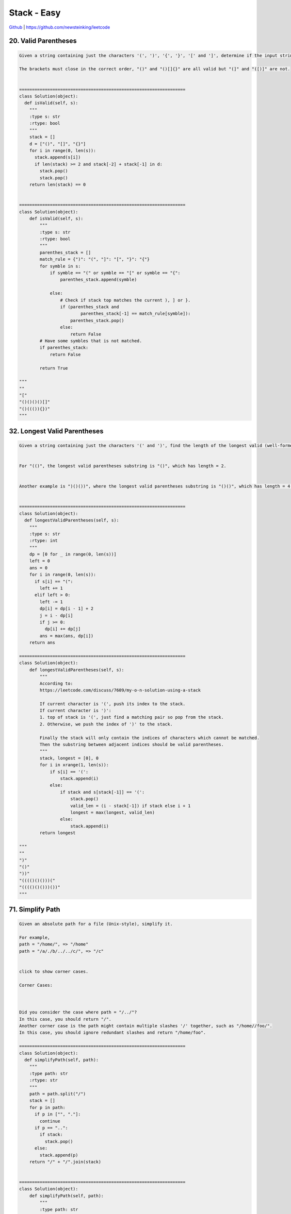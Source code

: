 Stack - Easy
=======================================


`Github <https://github.com/newsteinking/leetcode>`_ | https://github.com/newsteinking/leetcode

20. Valid Parentheses
--------------------

.. code-block:: python

    Given a string containing just the characters '(', ')', '{', '}', '[' and ']', determine if the input string is valid.

    The brackets must close in the correct order, "()" and "()[]{}" are all valid but "(]" and "([)]" are not.


    =================================================================
    class Solution(object):
      def isValid(self, s):
        """
        :type s: str
        :rtype: bool
        """
        stack = []
        d = ["()", "[]", "{}"]
        for i in range(0, len(s)):
          stack.append(s[i])
          if len(stack) >= 2 and stack[-2] + stack[-1] in d:
            stack.pop()
            stack.pop()
        return len(stack) == 0


    =================================================================
    class Solution(object):
        def isValid(self, s):
            """
            :type s: str
            :rtype: bool
            """
            parenthes_stack = []
            match_rule = {")": "(", "]": "[", "}": "{"}
            for symble in s:
                if symble == "(" or symble == "[" or symble == "{":
                    parenthes_stack.append(symble)

                else:
                    # Check if stack top matches the current ), ] or }.
                    if (parenthes_stack and
                            parenthes_stack[-1] == match_rule[symble]):
                        parenthes_stack.pop()
                    else:
                        return False
            # Have some symbles that is not matched.
            if parenthes_stack:
                return False

            return True

    """
    ""
    "["
    "()()()()[]"
    "()((()){})"
    """


32. Longest Valid Parentheses
------------------------------------

.. code-block:: python

    Given a string containing just the characters '(' and ')', find the length of the longest valid (well-formed) parentheses substring.


    For "(()", the longest valid parentheses substring is "()", which has length = 2.


    Another example is ")()())", where the longest valid parentheses substring is "()()", which has length = 4.


    =================================================================
    class Solution(object):
      def longestValidParentheses(self, s):
        """
        :type s: str
        :rtype: int
        """
        dp = [0 for _ in range(0, len(s))]
        left = 0
        ans = 0
        for i in range(0, len(s)):
          if s[i] == "(":
            left += 1
          elif left > 0:
            left -= 1
            dp[i] = dp[i - 1] + 2
            j = i - dp[i]
            if j >= 0:
              dp[i] += dp[j]
            ans = max(ans, dp[i])
        return ans

    =================================================================
    class Solution(object):
        def longestValidParentheses(self, s):
            """
            According to:
            https://leetcode.com/discuss/7609/my-o-n-solution-using-a-stack

            If current character is '(', push its index to the stack.
            If current character is ')':
            1. top of stack is '(', just find a matching pair so pop from the stack.
            2. Otherwise, we push the index of ')' to the stack.

            Finally the stack will only contain the indices of characters which cannot be matched.
            Then the substring between adjacent indices should be valid parentheses.
            """
            stack, longest = [0], 0
            for i in xrange(1, len(s)):
                if s[i] == '(':
                    stack.append(i)
                else:
                    if stack and s[stack[-1]] == '(':
                        stack.pop()
                        valid_len = (i - stack[-1]) if stack else i + 1
                        longest = max(longest, valid_len)
                    else:
                        stack.append(i)
            return longest

    """
    ""
    ")"
    "()"
    "))"
    "(((()()()))("
    "(((()()()))())"
    """


71. Simplify Path
--------------------

.. code-block:: python

    Given an absolute path for a file (Unix-style), simplify it.

    For example,
    path = "/home/", => "/home"
    path = "/a/./b/../../c/", => "/c"


    click to show corner cases.

    Corner Cases:



    Did you consider the case where path = "/../"?
    In this case, you should return "/".
    Another corner case is the path might contain multiple slashes '/' together, such as "/home//foo/".
    In this case, you should ignore redundant slashes and return "/home/foo".

    =================================================================
    class Solution(object):
      def simplifyPath(self, path):
        """
        :type path: str
        :rtype: str
        """
        path = path.split("/")
        stack = []
        for p in path:
          if p in ["", "."]:
            continue
          if p == "..":
            if stack:
              stack.pop()
          else:
            stack.append(p)
        return "/" + "/".join(stack)


    =================================================================
    class Solution(object):
        def simplifyPath(self, path):
            """
            :type path: str
            :rtype: str
            """
            if not path:
                return "/"

            stack = []
            path_str = ""
            index = 0
            while index < len(path):
                char = path[index]
                if char == "/":
                    # './' respresent current directory
                    if path_str == "." or path_str == "":
                        path_str = ""

                    # '../' represent parent directory
                    elif path_str == "..":
                        if stack:
                            stack.pop()
                        path_str = ""

                    # 'path/': push path to stack
                    else:
                        stack.append(path_str)
                        path_str = ""
                else:
                    path_str += char
                index += 1

            # Append the last path
            if path_str == "..":
                if stack:
                    stack.pop()
            elif path_str == "." or path_str == "":
                pass
            else:
                stack.append(path_str)
            return "/" + "/".join(stack)

    """
    ""
    "/"
    "/.."
    "/home.as//"
    "/home.as"
    "/a/./b/../../c/"
    "/a/./b/../../c/../"
    "/a/./b/c/../.."
    "/..."
    """



84. Largest Rectangle in Histogram
--------------------------------------

.. code-block:: python

    Given n non-negative integers representing the histogram's bar height where the width of each bar is 1, find the area of largest rectangle in the histogram.




    Above is a histogram where width of each bar is 1, given height = [2,1,5,6,2,3].




    The largest rectangle is shown in the shaded area, which has area = 10 unit.



    For example,
    Given heights = [2,1,5,6,2,3],
    return 10.



    =================================================================
    class Solution(object):
      def largestRectangleArea(self, height):
        """
        :type height: List[int]
        :rtype: int
        """
        if not height:
          return 0
        height.append(-1)
        stack = []
        ans = 0
        for i in range(0, len(height)):
          while stack and height[i] < height[stack[-1]]:
            h = height[stack.pop()]
            w = i - stack[-1] - 1 if stack else i
            ans = max(ans, h * w)
          stack.append(i)
        height.pop()
        return ans


    =================================================================

    class Solution(object):
        def largestRectangleArea(self, height):
            """
            :type height: List[int]
            :rtype: int
            """
            # Add a bar of height 0 after the tail.
            height.append(0)
            size = len(height)
            no_decrease_stack = [0]
            max_size = height[0]

            i = 0
            while i < size:
                cur_num = height[i]
                # If the height of current bar is higher than the stack top,
                # or the stack is empty, push current index to stack
                if (not no_decrease_stack or
                        cur_num > height[no_decrease_stack[-1]]):
                    no_decrease_stack.append(i)
                    i += 1

                # The current height is lower or same than the top,
                # then pop until current height is higher than the top.
                else:
                    index = no_decrease_stack.pop()
                    if no_decrease_stack:
                        width = i - no_decrease_stack[-1] - 1
                    else:
                        width = i
                    max_size = max(max_size, width * height[index])

            return max_size

    """
    []
    [2,1,5,6,2,3]
    [2,1,5,6,2,2,2,3,3]
    [2,2,2,2]
    """



85. Maximal Rectangle
------------------------------

.. code-block:: python

    Given a 2D binary matrix filled with 0's and 1's, find the largest rectangle containing only 1's and return its area.


    For example, given the following matrix:

    1 0 1 0 0
    1 0 1 1 1
    1 1 1 1 1
    1 0 0 1 0

    Return 6.



    =================================================================
    class Solution(object):
      def maximalRectangle(self, matrix):
        """
        :type matrix: List[List[str]]
        :rtype: int
        """

        def histogram(height):
          if not height:
            return 0
          height.append(-1)
          stack = []
          ans = 0
          for i in range(0, len(height)):
            while stack and height[i] < height[stack[-1]]:
              h = height[stack.pop()]
              w = i - stack[-1] - 1 if stack else i
              ans = max(ans, h * w)
            stack.append(i)
          return ans

        ans = 0
        dp = [[0] * len(matrix[0]) for _ in range(0, len(matrix))]
        for i in reversed(range(0, len(matrix))):
          if i == len(matrix) - 1:
            dp[i] = [int(h) for h in matrix[i]]
          else:
            for j in range(0, len(matrix[0])):
              if matrix[i][j] != "0":
                dp[i][j] = dp[i + 1][j] + 1
          ans = max(ans, histogram(dp[i]))
        return ans


    =================================================================
    class Solution(object):
        def maximalRectangle(self, matrix):
            """
            :type matrix: List[list[str]]
            :rtype: int
            """

            if not matrix:
                return 0

            m_rows = len(matrix)
            n_cols = len(matrix[0])

            # Pre-process: to make every row be a histogram
            process_matrix = [
                [0 for col in range(n_cols)] for row in range(m_rows)]
            for row in range(m_rows):
                for col in range(n_cols):
                    if row == 0:
                        if matrix[row][col] == "1":
                            process_matrix[row][col] = 1

                    else:
                        num = 1 if matrix[row][col] == "1" else 0
                        process_matrix[row][col] = num * (
                            num + process_matrix[row-1][col])

            # Find every max size of row.
            max_size = 0
            for row in range(m_rows):
                max_row_size = self.largestRectangleArea(process_matrix[row])
                max_size = max(max_row_size, max_size)
            return max_size

        # Find the largest rectangle in a histogram
        def largestRectangleArea(self, height):
            # Add a bar of height 0 after the tail.
            height.append(0)
            size = len(height)
            no_decrease_stack = [0]
            max_size = height[0]

            i = 0
            while i < size:
                cur_num = height[i]
                # If the height of current bar is higher than the stack top,
                # or the stack is empty, push current index to stack
                if (not no_decrease_stack or
                        cur_num > height[no_decrease_stack[-1]]):
                    no_decrease_stack.append(i)
                    i += 1

                # The current height is lower or same than the top,
                # then pop until current height is higher than the top.
                else:
                    index = no_decrease_stack.pop()
                    if no_decrease_stack:
                        width = i - no_decrease_stack[-1] - 1
                    else:
                        width = i
                    max_size = max(max_size, width * height[index])

            return max_size

    """
    []
    [["1","0","1","0"], ["1","1","1","1"]]
    """



94. Binary tree inorder traversal
------------------------------------

.. code-block:: python

    Given a binary tree, return the inorder traversal of its nodes' values.


    For example:
    Given binary tree [1,null,2,3],

       1
        \
         2
        /
       3



    return [1,3,2].


    Note: Recursive solution is trivial, could you do it iteratively?

    =================================================================
    class Solution(object):
      def inorderTraversal(self, root):
        """
        :type root: TreeNode
        :rtype: List[int]
        """
        res, stack = [], [(1, root)]
        while stack:
          p = stack.pop()
          if not p[1]: continue
          stack.extend([(1, p[1].right), (0, p[1]), (1, p[1].left)]) if p[0] != 0 else res.append(p[1].val)
        return res


    =================================================================
    class Solution(object):
        def inorderTraversal(self, root):
            """
            :type root: TreeNode
            :rtype: List[int]
            """
            if not root:
                return []

            tree_stack = []
            inorder_tra = []
            while root or tree_stack:
                # Go along the left child
                if root:
                    tree_stack.append(root)
                    root = root.left
                # Meet a left, go back to the parent node
                else:
                    if not tree_stack:
                        root = None
                        continue
                    node = tree_stack.pop()
                    inorder_tra.append(node.val)
                    root = node.right

            return inorder_tra

    """
    []
    [1]
    [1,2,3,null,null,4,null,null,5]
    """



150. Evaluate Reverse Polish notation
-----------------------------------------------

.. code-block:: python

    Evaluate the value of an arithmetic expression in Reverse Polish Notation.



    Valid operators are +, -, *, /. Each operand may be an integer or another expression.



    Some examples:

      ["2", "1", "+", "3", "*"] -> ((2 + 1) * 3) -> 9
      ["4", "13", "5", "/", "+"] -> (4 + (13 / 5)) -> 6


    =================================================================
    class Solution(object):
      def evalRPN(self, tokens):
        """
        :type tokens: List[str]
        :rtype: int
        """
        stack = []
        for token in tokens:
          if token in ["+", "-", "*", "/"]:
            b, a = stack.pop(), stack.pop()
            if token == "+":
              res = a + b
            if token == "-":
              res = a - b
            if token == "*":
              res = a * b
            if token == "/":
              res = int(float(a) / float(b))
            stack.append(res)
          else:
            stack.append(int(token))
        return stack.pop()

    =================================================================
    class Solution(object):
        def evalRPN(self, tokens):
            value_stack = []
            for token in tokens:
                if token in "+-*/":
                    operand_2 = value_stack.pop()
                    operand_1 = value_stack.pop()
                    negative = 1
                    if operand_1 * operand_2 < 0:
                        negative = -1

                    if token == "+":
                        result = operand_1 + operand_2
                    elif token == "-":
                        result = operand_1 - operand_2
                    elif token == "*":
                        result = operand_1 * operand_2
                    else:
                        # Leetcode think 12/-7 = -1, 12/-13 = 0
                        result = abs(operand_1) / abs(operand_2) * negative

                    value_stack.append(result)
                else:
                    value_stack.append(int(token))
            return value_stack[-1]

    """
    ["18"]
    ["12", "-7", "/"]
    ["2", "1", "+", "3", "*"]
    ["4", "13", "5", "/", "+"]
    """



155. Min Stack
--------------------

.. code-block:: python


    Design a stack that supports push, pop, top, and retrieving the minimum element in constant time.


    push(x) -- Push element x onto stack.


    pop() -- Removes the element on top of the stack.


    top() -- Get the top element.


    getMin() -- Retrieve the minimum element in the stack.




    Example:

    MinStack minStack = new MinStack();
    minStack.push(-2);
    minStack.push(0);
    minStack.push(-3);
    minStack.getMin();   --> Returns -3.
    minStack.pop();
    minStack.top();      --> Returns 0.
    minStack.getMin();   --> Returns -2.



    =================================================================
    class MinStack(object):

      def __init__(self):
        """
        initialize your data structure here.
        """
        self.stack = []

      def push(self, x):
        """
        :type x: int
        :rtype: void
        """
        if not self.stack:
          self.stack.append((x, x))
        else:
          self.stack.append((x, min(x, self.stack[-1][-1])))

      def pop(self):
        """
        :rtype: void
        """
        self.stack.pop()

      def top(self):
        """
        :rtype: int
        """
        return self.stack[-1][0]

      def getMin(self):
        """
        :rtype: int
        """
        return self.stack[-1][1]

    # Your MinStack object will be instantiated and called as such:
    # obj = MinStack()
    # obj.push(x)
    # obj.pop()
    # param_3 = obj.top()
    # param_4 = obj.getMin()


    =================================================================

    class MinStack(object):
        # According to:
        # https://leetcode.com/discuss/45373/c-using-two-stacks-quite-short-and-easy-to-understand
        def __init__(self):
            self.stack_d = []
            self.stack_m = []

        def push(self, x):
            self.stack_d.append(x)
            if not self.stack_m or x <= self.getMin():
                self.stack_m.append(x)

        def pop(self):
            if self.top() == self.getMin():
                self.stack_m.pop()
            self.stack_d.pop()

        def top(self):
            return self.stack_d[-1]

        def getMin(self):
            return self.stack_m[-1]

    '''
    if __name__ == '__main__':
        one_stack = MinStack()
        one_stack.push(3)
        one_stack.push(4)
        one_stack.push(2)
        one_stack.push(1)

        print one_stack.getMin()
        one_stack.pop()
        print one_stack.getMin()
        one_stack.pop()
        print one_stack.getMin()
        one_stack.push(0)
        print one_stack.getMin()
    '''



1224. Basic Caculator
------------------------------

.. code-block:: python

    Implement a basic calculator to evaluate a simple expression string.

    The expression string may contain open ( and closing parentheses ), the plus + or minus sign -, non-negative integers and empty spaces  .

    You may assume that the given expression is always valid.

    Some examples:

    "1 + 1" = 2
    " 2-1 + 2 " = 3
    "(1+(4+5+2)-3)+(6+8)" = 23




    Note: Do not use the eval built-in library function.


    =================================================================
    class Solution(object):
      def calculate(self, s):
        """
        :type s: str
        :rtype: int
        """
        s = "(" + s + ")"
        stack = []
        _stack = []
        i = 0
        while i < len(s):
          if s[i] == " ":
            i += 1
          elif s[i] == "(":
            _stack.append(len(stack))
            i += 1
          elif s[i] == ")":
            start = _stack.pop()
            j = start
            a = stack[j]
            while j + 2 < len(stack):
              ops = stack[j + 1]
              if ops == "+":
                a = a + stack[j + 2]
              elif ops == "-":
                a = a - stack[j + 2]
              else:
                return "invalid"
              j += 2
            k = len(stack) - start
            while k > 0:
              stack.pop()
              k -= 1
            stack.append(a)
            i += 1
          elif s[i] in "+-":
            stack.append(s[i])
            i += 1
          else:
            start = i
            while i < len(s) and s[i] not in "-+() ":
              i += 1
            num = int(s[start:i])
            stack.append(num)
        return stack[0]


    =================================================================
    class Solution(object):
        """
        1. Start from + sign and scan s from left to right;
        2. if c == digit: This number = Last digit * 10 + This digit;
        3. if c == '+': Add num to result before this sign;
            This sign = Last context sign * 1; clear num;
        4. if c == '-': Add num to result before this sign;
            This sign = Last context sign * -1; clear num;
        5. if c == '(': Push this context sign to stack;
        6. if c == ')': Pop this context and we come back to last context;
        7. Add the last num. This is because we only add number after '+' / '-'.
        """
        def calculate(self, s):
            # s = "".join(s.split(" "))     # Erase the redundant space
            sign = 1
            sign_stack = [1]
            num, result = 0, 0
            for ch in s:
                if ch == " ":
                    pass
                elif ch == "(":
                    sign_stack.append(sign)
                elif ch in "+-":
                    result += num * sign
                    sign = sign_stack[-1] * (1 if ch == "+" else -1)
                    num = 0
                elif ch == ")":
                    sign_stack.pop()
                else:
                    num = num * 10 + int(ch)
            result += num * sign
            return result

    """
    " 1234 "
    "1 + 1"
    " 2-1 + 2 "
    " 2  - (1+2-(1+2))"
    "(1+(4+5+2)-3)+(6+8)"
    """



225. Implement stack using queues
-------------------------------------

.. code-block:: python

    Implement the following operations of a stack using queues.


    push(x) -- Push element x onto stack.


    pop() -- Removes the element on top of the stack.


    top() -- Get the top element.


    empty() -- Return whether the stack is empty.


    Notes:

    You must use only standard operations of a queue -- which means only push to back, peek/pop from front, size, and is empty operations are valid.
    Depending on your language, queue may not be supported natively. You may simulate a queue by using a list or deque (double-ended queue), as long as you use only standard operations of a queue.
    You may assume that all operations are valid (for example, no pop or top operations will be called on an empty stack).



    Credits:Special thanks to @jianchao.li.fighter for adding this problem and all test cases.

    =================================================================
    from collections import deque


    class Stack(object):
      def __init__(self):
        """
        initialize your data structure here.
        """
        self.queue = deque([])

      def push(self, x):
        """
        :type x: int
        :rtype: nothing
        """
        self.queue.append(x)
        for _ in range(0, len(self.queue) - 1):
          self.queue.append(self.queue.popleft())

      def pop(self):
        """
        :rtype: nothing
        """
        self.queue.popleft()

      def top(self):
        """
        :rtype: int
        """
        return self.queue[0]

      def empty(self):
        """
        :rtype: bool
        """
        return not self.queue


    =================================================================
    from collections import deque


    class Stack(object):
        def __init__(self):
            self._queue = deque()

        def push(self, x):
            # Pushing to back and
            # then rotating the queue until the new element is at the front
            q = self._queue
            q.append(x)
            for i in xrange(len(q) - 1):
                q.append(q.popleft())

        def pop(self):
            self._queue.popleft()

        def top(self):
            return self._queue[0]

        def empty(self):
            return not len(self._queue)

    """Test
    if __name__ == '__main__':
        s = Stack()
        s.push(1)
        s.push(2)
        print s.top()
        s.pop()
        print s.empty()
        print s.top()
        s.pop()
        print s.empty()
    """



227. Basic Calculator 2
------------------------------

.. code-block:: python

    Implement a basic calculator to evaluate a simple expression string.

    The expression string contains only non-negative integers, +, -, *, / operators and empty spaces  . The integer division should truncate toward zero.

    You may assume that the given expression is always valid.

    Some examples:

    "3+2*2" = 7
    " 3/2 " = 1
    " 3+5 / 2 " = 5




    Note: Do not use the eval built-in library function.


    Credits:Special thanks to @ts for adding this problem and creating all test cases.


    =================================================================
    from collections import deque


    class Solution(object):
      def calculate(self, s):
        """
        :type s: str
        :rtype: int
        """
        i = 0
        queue = deque([])
        while i < len(s):
          if s[i] == " ":
            i += 1
          elif s[i] in "-+*/":
            queue.append(s[i])
            i += 1
          else:
            start = i
            while i < len(s) and s[i] not in "+-*/ ":
              i += 1
            num = int(s[start:i])
            queue.append(num)
            while len(queue) > 2 and queue[-2] in "*/":
              b = queue.pop()
              ops = queue.pop()
              a = queue.pop()
              if ops == "*":
                queue.append(a * b)
              elif ops == "/":
                queue.append(int(float(a) / b))
              else:
                return "invalid"
        if queue:
          a = queue.popleft()
          while len(queue) >= 2:
            ops = queue.popleft()
            b = queue.popleft()
            if ops == "+":
              a = a + b
            elif ops == "-":
              a = a - b
          return a
        return 0


    =================================================================
    class Solution(object):
        # Stack
        def calculate(self, s):
            num_stack = []
            num = 0
            sign = "+"
            for i in xrange(len(s)):
                ch = s[i]
                if ch.isdigit():
                    num = num * 10 + ord(ch) - ord('0')
                if not ch.isdigit() and ch != " " or i == len(s) - 1:
                    if sign == "+":
                        num_stack.append(num)
                    elif sign == "-":
                        num_stack.append(-num)
                    elif sign == "*":
                        num_stack.append(num * num_stack.pop())
                    else:
                        tmp = num_stack.pop()
                        divid = tmp / num
                        if tmp / num < 0 and tmp % num != 0:
                            divid += 1
                        num_stack.append(divid)
                    sign = ch
                    num = 0
            return sum(num_stack)

    """
    # No Stack
    # Refer to a very smart solution
    # https://leetcode.com/discuss/41641/17-lines-c-easy-20-ms
    class Solution(object):
        def calculate(self, s):
            s = "".join(s.split(" "))
            s = "+" + s + "+"
            len_s = len(s)
            result, term = 0, 0
            i = 0
            while i < len_s:
                ch = s[i]
                if ch in "+-":
                    result += term
                    term = 0
                    i += 1
                    while i < len_s and s[i] not in "+-*/":
                        term = term * 10 + int(s[i])
                        i += 1
                    term *= 1 if ch == "+" else -1
                else:
                    new_term = 0
                    i += 1
                    while i < len_s and s[i] not in "+-*/":
                        new_term = new_term * 10 + int(s[i])
                        i += 1
                    # For python: -3/2 = -2, which isn't suitable here.
                    # We need -3/2 = -1, because 14-3/2 = 13 not 12.
                    oper = 1
                    if term < 0:
                        oper *= -1
                        term *= -1
                    if ch == "/":
                        term /= new_term
                    else:
                        term *= new_term
                    term *= oper
            return result
    """

    """
    if __name__ == '__main__':
        sol = Solution()
        print sol.calculate("3112 ")
        print sol.calculate("3+ 2 * 2/1 *2")
        print sol.calculate(" 14- 3/  2")
        print sol.calculate("3 + 50 / 2")
    """



232. Implement queue using stacks
----------------------------------------

.. code-block:: python

    Implement the following operations of a queue using stacks.


    push(x) -- Push element x to the back of queue.


    pop() -- Removes the element from in front of queue.


    peek() -- Get the front element.


    empty() -- Return whether the queue is empty.


    Notes:

    You must use only standard operations of a stack -- which means only push to top, peek/pop from top, size, and is empty operations are valid.
    Depending on your language, stack may not be supported natively. You may simulate a stack by using a list or deque (double-ended queue), as long as you use only standard operations of a stack.
    You may assume that all operations are valid (for example, no pop or peek operations will be called on an empty queue).



    =================================================================
    from collections import deque


    class Queue(object):
      def __init__(self):
        """
        initialize your data structure here.
        """
        self.stack1 = deque([])
        self.stack2 = deque([])

      def push(self, x):
        """
        :type x: int
        :rtype: nothing
        """
        self.stack1.append(x)

      def pop(self):
        """
        :rtype: nothing
        """
        self.peek()
        self.stack2.pop()

      def peek(self):
        """
        :rtype: int
        """
        if not self.stack2:
          while self.stack1:
            self.stack2.append(self.stack1.pop())
          return self.stack2[-1]
        else:
          return self.stack2[-1]

      def empty(self):
        """
        :rtype: bool
        """
        return not self.stack1 and not self.stack2


    =================================================================
    class Queue(object):
        """
        Use python list as the underlying data structure for stack.
        Add a "move()" method to simplify code: it moves all elements
        of the "inStack" to the "outStack" when the "outStack" is empty.
        """
        def __init__(self):
            self.in_stack, self.out_stack = [], []

        def push(self, x):
            self.in_stack.append(x)

        def pop(self):
            self.move()
            self.out_stack.pop()

        def peek(self):
            self.move()
            return self.out_stack[-1]

        def empty(self):
            return (not self.in_stack) and (not self.out_stack)

        def move(self):
            if not self.out_stack:
                while self.in_stack:
                    self.out_stack.append(self.in_stack.pop())

    '''
    if __name__ == '__main__':
        q = Queue()
        q.push(2)
        q.push(3)
        q.push(4)
        print q.peek()
        q.pop()
        print q.peek()
        q.pop()
        q.pop()
        print q.empty()
    '''


316. Remove duplicate letters
----------------------------------

.. code-block:: python

    Given a string which contains only lowercase letters, remove duplicate letters so that every letter appear once and only once. You must make sure your result is the smallest in lexicographical order among all possible results.



    Example:


    Given "bcabc"
    Return "abc"


    Given "cbacdcbc"
    Return "acdb"


    Credits:Special thanks to @dietpepsi for adding this problem and creating all test cases.

    =================================================================
    class Solution(object):
      def removeDuplicateLetters(self, s):
        """
        :type s: str
        :rtype: str
        """
        d = {}
        count = {}
        for c in s:
          d[c] = d.get(c, 0) + 1
          count[c] = count.get(c, 0) + 1
        stack = []
        cache = set()
        for c in s:
          if c not in cache:
            while stack and stack[-1] > c and d[stack[-1]] > 1 and d[stack[-1]] != 1 and count[stack[-1]] > 0:
              cache.discard(stack.pop())
            stack.append(c)
            cache.add(c)
          count[c] -= 1
        return "".join(stack)


    =================================================================
    class Solution(object):
        def removeDuplicateLetters(self, s):
            """
            Given the string s, the greedy choice is the smallest s[i],
            s.t. the suffix s[i .. ] contains all the unique letters.
            After determining the greedy choice s[i], get a new string by:
                1. removing all letters to the left of s[i],
                2. removing all s[i] in s[i+1:].
            We then recursively solve the sub problem s'.
            """

            if not s:
                return ""

            # 1. Find out the last appeared position for each letter;
            char_dict = {}
            for i, c in enumerate(s):
                char_dict[c] = i

            # 2. Find out the smallest index (2) from the map in step 1;
            pos = len(s)
            for i in char_dict.values():
                if i < pos:
                    pos = i

            # 3. The first letter in the final result must be
            #    the smallest letter from index 0 to index (2);
            char = s[0]
            res_pos = 0
            for i in range(1, pos+1):
                if s[i] < char:
                    char = s[i]
                    res_pos = i
            # 4. Find out remaining letters with the new s.
            new_s = [c for c in s[res_pos+1:] if c != char]
            return char + self.removeDuplicateLetters("".join(new_s))


    # Use Stack to avoid recursive, more quickly.
    class Solution_2(object):
        def removeDuplicateLetters(self, s):
            char_dict = {}
            used = {}
            for c in s:
                char_dict[c] = char_dict.get(c, 0) + 1
                used[c] = False

            res = []        # Use as a Stack.
            for c in s:
                char_dict[c] -= 1
                if used[c]:
                    continue

                while res and res[-1] > c and char_dict[res[-1]] > 0:
                    used[res[-1]] = False
                    res.pop()

                res.append(c)
                used[c] = True
            return "".join(res)

    """
    ""
    "bcabc"
    "abacb"
    "cbacdcbc"
    """



341. Flatten nested list iterator
--------------------------------------

.. code-block:: python

    Given a nested list of integers, implement an iterator to flatten it.

    Each element is either an integer, or a list -- whose elements may also be integers or other lists.

    Example 1:
    Given the list [[1,1],2,[1,1]],

    By calling next repeatedly until hasNext returns false, the order of elements returned by next should be: [1,1,2,1,1].



    Example 2:
    Given the list [1,[4,[6]]],

    By calling next repeatedly until hasNext returns false, the order of elements returned by next should be: [1,4,6].

    =================================================================
    from collections import deque


    class NestedIterator(object):

      def __init__(self, nestedList):
        """
        Initialize your data structure here.
        :type nestedList: List[NestedInteger]
        """
        self.stack = deque(nestedList[::-1])
        self.value = None

      def next(self):
        """
        :rtype: int
        """
        self.hasNext()
        ret = self.value
        self.value = None
        return ret

      def hasNext(self):
        """
        :rtype: bool
        """
        if self.value is not None:
          return True

        stack = self.stack
        while stack:
          top = stack.pop()
          if top.isInteger():
            self.value = top.getInteger()
            return True
          else:
            stack.extend(top.getList()[::-1])
        return False

    # Your NestedIterator object will be instantiated and called as such:
    # i, v = NestedIterator(nestedList), []
    # while i.hasNext(): v.append(i.next())


    =================================================================
    class NestedIterator(object):
        """
        According to:
        https://discuss.leetcode.com/topic/42042/simple-java-solution-using-a-stack-with-explanation

        In the constructor, we push all the nestedList into the stack from back to front,
        so when we pop the stack, it returns the very first element.
        Second, in the hasNext() function, we peek the first element in stack currently,
        and if it is an Integer, we will return true and pop the element.

        If it is a list, we will further flatten it.
        This is iterative version of flatting the nested list.
        Again, we need to iterate from the back to front of the list.
        """
        def __init__(self, nestedList):
            """Initialize your data structure here.

            :type nestedList: List[NestedInteger]
            """
            self.stack = []
            for item in nestedList[::-1]:
                self.stack.append(item)

        def next(self):
            val = self.stack[-1].getInteger()
            self.stack.pop()
            return val

        def hasNext(self):
            while self.stack:
                curr = self.stack[-1]
                if curr.isInteger():
                    return True
                self.stack.pop()
                if curr.getList():
                    for i in curr.getList()[::-1]:
                        self.stack.append(i)
            return False


    class NestedIterator_2(object):
        """ Python Generators solution

        According to:
        https://discuss.leetcode.com/topic/45844/python-generators-solution
        """
        def __init__(self, nestedList):
            """Initialize your data structure here.
            """
            def gen(nestedList):
                for item in nestedList:
                    if item.isInteger():
                        yield item.getInteger()
                    else:
                        for list in gen(item.getList()):
                            yield list

            self.gen = gen(nestedList)

        def next(self):
            return self.value

        def hasNext(self):
            try:
                self.value = next(self.gen)
                return True
            except StopIteration:
                return False

    # Your NestedIterator object will be instantiated and called as such:
    # i, v = NestedIterator(nestedList), []
    # while i.hasNext(): v.append(i.next())

    '''
    []
    [1,[2,[3]]]
    [[1,2],3,[4,5]]
    [[[1,2,3], [4,5], 7], [8,9], 10]
    '''


